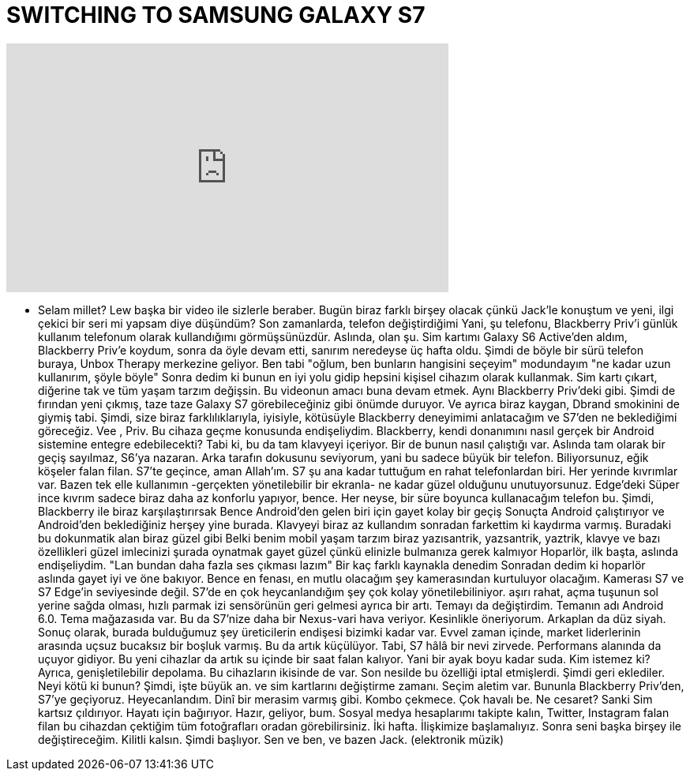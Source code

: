 = SWITCHING TO SAMSUNG GALAXY S7
:published_at: 2016-03-22
:hp-alt-title: SWITCHING TO SAMSUNG GALAXY S7
:hp-image: https://i.ytimg.com/vi/q37wmlgLAjI/maxresdefault.jpg


++++
<iframe width="560" height="315" src="https://www.youtube.com/embed/q37wmlgLAjI?rel=0" frameborder="0" allow="autoplay; encrypted-media" allowfullscreen></iframe>
++++

- Selam millet? Lew başka bir video ile sizlerle beraber.
Bugün biraz farklı birşey olacak
çünkü Jack'le konuştum ve
yeni, ilgi çekici bir seri mi yapsam
diye düşündüm?
Son zamanlarda, telefon değiştirdiğimi
Yani, şu telefonu, Blackberry Priv'i
günlük kullanım telefonum olarak kullandığımı görmüşsünüzdür.
Aslında, olan şu.
Sim kartımı Galaxy S6 Active'den aldım,
Blackberry Priv'e koydum,
sonra da öyle devam etti, sanırım
neredeyse üç hafta oldu.
Şimdi de böyle bir sürü telefon buraya,
Unbox Therapy merkezine geliyor.
Ben tabi &quot;oğlum, ben bunların hangisini seçeyim&quot; modundayım
&quot;ne kadar uzun kullanırım, şöyle böyle&quot;
Sonra dedim ki bunun en iyi yolu
gidip hepsini kişisel cihazım olarak kullanmak.
Sim kartı çıkart, diğerine tak
ve tüm yaşam tarzım değişsin.
Bu videonun amacı buna devam etmek.
Aynı Blackberry Priv'deki gibi.
Şimdi de fırından yeni çıkmış, taze taze Galaxy S7
görebileceğiniz gibi önümde duruyor.
Ve ayrıca biraz kaygan, Dbrand smokinini de giymiş tabi.
Şimdi, size biraz
farklılıklarıyla, iyisiyle, kötüsüyle
Blackberry deneyimimi anlatacağım
ve
S7'den ne beklediğimi göreceğiz.
Vee , Priv.
Bu cihaza geçme konusunda endişeliydim.
Blackberry, kendi donanımını nasıl
gerçek bir Android sistemine entegre edebilecekti?
Tabi ki, bu da tam klavyeyi içeriyor.
Bir de bunun nasıl çalıştığı var.
Aslında tam olarak bir geçiş sayılmaz,
S6'ya nazaran.
Arka tarafın dokusunu seviyorum,
yani bu sadece büyük bir telefon.
Biliyorsunuz, eğik köşeler falan filan.
S7'te geçince, aman Allah'ım.
S7 şu ana kadar tuttuğum en rahat telefonlardan biri.
Her yerinde kıvrımlar var.
Bazen tek elle kullanımın
-gerçekten yönetilebilir bir ekranla-
ne kadar güzel olduğunu unutuyorsunuz.
Edge'deki Süper ince kıvrım sadece
biraz daha az konforlu yapıyor, bence.
Her neyse, bir süre boyunca
kullanacağım telefon bu.
Şimdi, Blackberry ile biraz karşılaştırırsak
Bence Android'den gelen biri için
gayet kolay bir geçiş
Sonuçta Android çalıştırıyor ve Android'den
beklediğiniz herşey yine burada.
Klavyeyi biraz az kullandım
sonradan farkettim ki kaydırma varmış.
Buradaki bu dokunmatik alan biraz güzel gibi
Belki benim mobil yaşam tarzım biraz
yazısantrik, yazsantrik, yaztrik,
klavye ve bazı özellikleri güzel
imlecinizi şurada oynatmak gayet güzel
çünkü elinizle bulmanıza gerek kalmıyor
Hoparlör, ilk başta, aslında endişeliydim.
&quot;Lan bundan daha fazla ses çıkması lazım&quot;
Bir kaç farklı kaynakla denedim
Sonradan dedim ki
hoparlör aslında gayet iyi
ve öne bakıyor.
Bence en fenası, en mutlu olacağım şey
kamerasından kurtuluyor olacağım.
Kamerası
S7 ve S7 Edge'in seviyesinde değil.
S7'de en çok heycanlandığım şey
çok kolay yönetilebiliniyor.
aşırı rahat, açma tuşunun sol
yerine sağda olması,
hızlı parmak izi sensörünün geri gelmesi
ayrıca bir artı.
Temayı da değiştirdim.
Temanın adı Android 6.0. Tema mağazasıda var.
Bu da S7'nize daha bir Nexus-vari hava veriyor.
Kesinlikle öneriyorum.
Arkaplan da düz siyah.
Sonuç olarak, burada bulduğumuz şey
üreticilerin endişesi
bizimki kadar var.
Evvel zaman içinde, market liderlerinin arasında
uçsuz bucaksız bir boşluk varmış.
Bu da artık küçülüyor.
Tabi, S7 hâlâ bir nevi zirvede.
Performans alanında da uçuyor gidiyor.
Bu yeni cihazlar da artık su içinde
bir saat falan kalıyor. Yani bir ayak boyu kadar suda.
Kim istemez ki?
Ayrıca, genişletilebilir depolama. Bu cihazların ikisinde de var.
Son nesilde bu özelliği iptal etmişlerdi.
Şimdi geri eklediler. Neyi kötü ki bunun?
Şimdi, işte büyük an.
ve sim kartlarını değiştirme zamanı.
Seçim aletim var.
Bununla Blackberry Priv'den,
S7'ye geçiyoruz.
Heyecanlandım.
Dinî bir merasim varmış gibi.
Kombo çekmece. Çok havalı be.
Ne cesaret?
Sanki
Sim kartsız çıldırıyor.
Hayatı için bağırıyor.
Hazır, geliyor, bum.
Sosyal medya hesaplarımı takipte kalın,
Twitter, Instagram falan filan
bu cihazdan çektiğim tüm
fotoğrafları oradan görebilirsiniz.
İki hafta.
İlişkimize başlamalıyız.
Sonra seni başka birşey ile değiştireceğim.
Kilitli kalsın. Şimdi başlıyor.
Sen ve ben, ve bazen Jack.
(elektronik müzik)